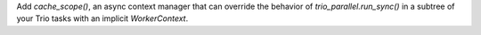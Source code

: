 Add `cache_scope()`, an async context manager that can override the behavior of
`trio_parallel.run_sync()` in a subtree of your Trio tasks with an implicit
`WorkerContext`.
